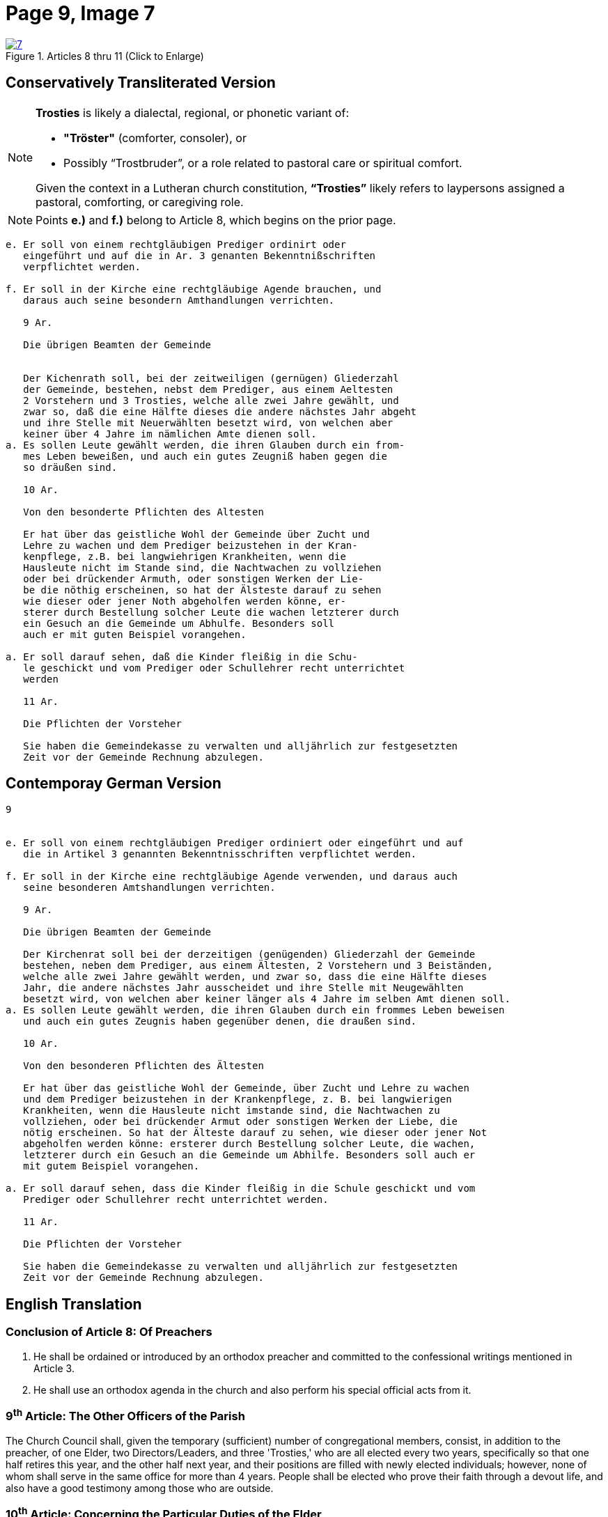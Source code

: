 = Page 9, Image 7 
:page-role: doc-width

image::7.jpg[align="left",title="Articles 8 thru 11 (Click to Enlarge)",link=self]

== Conservatively Transliterated Version

[NOTE]
====
**Trosties** is likely a dialectal, regional, or phonetic variant of:

* **"Tröster"** (comforter, consoler), or

* Possibly “Trostbruder”, or a role related to pastoral care or spiritual comfort.

Given the context in a Lutheran church constitution, **“Trosties”** likely refers
to laypersons assigned a pastoral, comforting, or caregiving role.
====

[NOTE]
====
Points *e.)* and *f.)* belong to Article 8, which begins on the prior page.
====

[role="literal-narrower"]
....
e. Er soll von einem rechtgläubigen Prediger ordinirt oder
   eingeführt und auf die in Ar. 3 genanten Bekenntnißschriften
   verpflichtet werden.

f. Er soll in der Kirche eine rechtgläubige Agende brauchen, und
   daraus auch seine besondern Amthandlungen verrichten.
  
   9 Ar.

   Die übrigen Beamten der Gemeinde


   Der Kichenrath soll, bei der zeitweiligen (gernügen) Gliederzahl
   der Gemeinde, bestehen, nebst dem Prediger, aus einem Aeltesten
   2 Vorstehern und 3 Trosties, welche alle zwei Jahre gewählt, und
   zwar so, daß die eine Hälfte dieses die andere nächstes Jahr abgeht
   und ihre Stelle mit Neuerwählten besetzt wird, von welchen aber
   keiner über 4 Jahre im nämlichen Amte dienen soll. 
a. Es sollen Leute gewählt werden, die ihren Glauben durch ein from-
   mes Leben beweißen, und auch ein gutes Zeugniß haben gegen die
   so dräußen sind.

   10 Ar.

   Von den besonderte Pflichten des Altesten

   Er hat über das geistliche Wohl der Gemeinde über Zucht und
   Lehre zu wachen und dem Prediger beizustehen in der Kran-
   kenpflege, z.B. bei langwiehrigen Krankheiten, wenn die
   Hausleute nicht im Stande sind, die Nachtwachen zu vollziehen
   oder bei drückender Armuth, oder sonstigen Werken der Lie-
   be die nöthig erscheinen, so hat der Älsteste darauf zu sehen
   wie dieser oder jener Noth abgeholfen werden könne, er-
   sterer durch Bestellung solcher Leute die wachen letzterer durch
   ein Gesuch an die Gemeinde um Abhulfe. Besonders soll
   auch er mit guten Beispiel vorangehen.
       
a. Er soll darauf sehen, daß die Kinder fleißig in die Schu-
   le geschickt und vom Prediger oder Schullehrer recht unterrichtet
   werden

   11 Ar.

   Die Pflichten der Vorsteher

   Sie haben die Gemeindekasse zu verwalten und alljährlich zur festgesetzten
   Zeit vor der Gemeinde Rechnung abzulegen.
....


== Contemporay German Version

[role="literal-narrower"]
....
9


e. Er soll von einem rechtgläubigen Prediger ordiniert oder eingeführt und auf
   die in Artikel 3 genannten Bekenntnisschriften verpflichtet werden.

f. Er soll in der Kirche eine rechtgläubige Agende verwenden, und daraus auch
   seine besonderen Amtshandlungen verrichten.	
  
   9 Ar.

   Die übrigen Beamten der Gemeinde

   Der Kirchenrat soll bei der derzeitigen (genügenden) Gliederzahl der Gemeinde
   bestehen, neben dem Prediger, aus einem Ältesten, 2 Vorstehern und 3 Beiständen,
   welche alle zwei Jahre gewählt werden, und zwar so, dass die eine Hälfte dieses
   Jahr, die andere nächstes Jahr ausscheidet und ihre Stelle mit Neugewählten
   besetzt wird, von welchen aber keiner länger als 4 Jahre im selben Amt dienen soll.
a. Es sollen Leute gewählt werden, die ihren Glauben durch ein frommes Leben beweisen
   und auch ein gutes Zeugnis haben gegenüber denen, die draußen sind.

   10 Ar.

   Von den besonderen Pflichten des Ältesten

   Er hat über das geistliche Wohl der Gemeinde, über Zucht und Lehre zu wachen
   und dem Prediger beizustehen in der Krankenpflege, z. B. bei langwierigen
   Krankheiten, wenn die Hausleute nicht imstande sind, die Nachtwachen zu
   vollziehen, oder bei drückender Armut oder sonstigen Werken der Liebe, die
   nötig erscheinen. So hat der Älteste darauf zu sehen, wie dieser oder jener Not
   abgeholfen werden könne: ersterer durch Bestellung solcher Leute, die wachen,
   letzterer durch ein Gesuch an die Gemeinde um Abhilfe. Besonders soll auch er
   mit gutem Beispiel vorangehen.

a. Er soll darauf sehen, dass die Kinder fleißig in die Schule geschickt und vom
   Prediger oder Schullehrer recht unterrichtet werden.
 
   11 Ar.

   Die Pflichten der Vorsteher

   Sie haben die Gemeindekasse zu verwalten und alljährlich zur festgesetzten
   Zeit vor der Gemeinde Rechnung abzulegen.
....
    
[role="section-narrower"]
== English Translation

=== Conclusion of Article 8: Of Preachers

e. He shall be ordained or introduced by an orthodox preacher and committed to
the confessional writings mentioned in Article 3.

f. He shall use an orthodox agenda in the church and also perform his special
official acts from it.
  
===  9^th^ Article: The Other Officers of the Parish

The Church Council shall, given the temporary (sufficient) number of
congregational members, consist, in addition to the preacher, of one Elder, two
Directors/Leaders, and three 'Trosties,' who are all elected every two years,
specifically so that one half retires this year, and the other half next year,
and their positions are filled with newly elected individuals; however, none of
whom shall serve in the same office for more than 4 years.  People shall be
elected who prove their faith through a devout life, and also have a good
testimony among those who are outside.

=== 10^th^ Article: Concerning the Particular Duties of the Elder

He is to watch over the spiritual well-being of the congregation, over
discipline and doctrine, and to assist the pastor in the care of the sick, for
example in cases of prolonged illness when the household members are not in a
position to keep night watch, or in times of pressing poverty or other works of
mercy that seem necessary. The elder shall see how this or that need might be
met: the former by appointing people to keep watch, the latter by submitting a
request to the congregation for assistance. Above all, he should lead by good
example.

a. He shall see to it that the children are diligently sent to school and
properly instructed by the pastor or the schoolteacher.


=== 11^th^ Article: The Duties of the Stewards 

They are to manage the congregational treasury and, each year at the appointed
time, give an account before the congregation.

